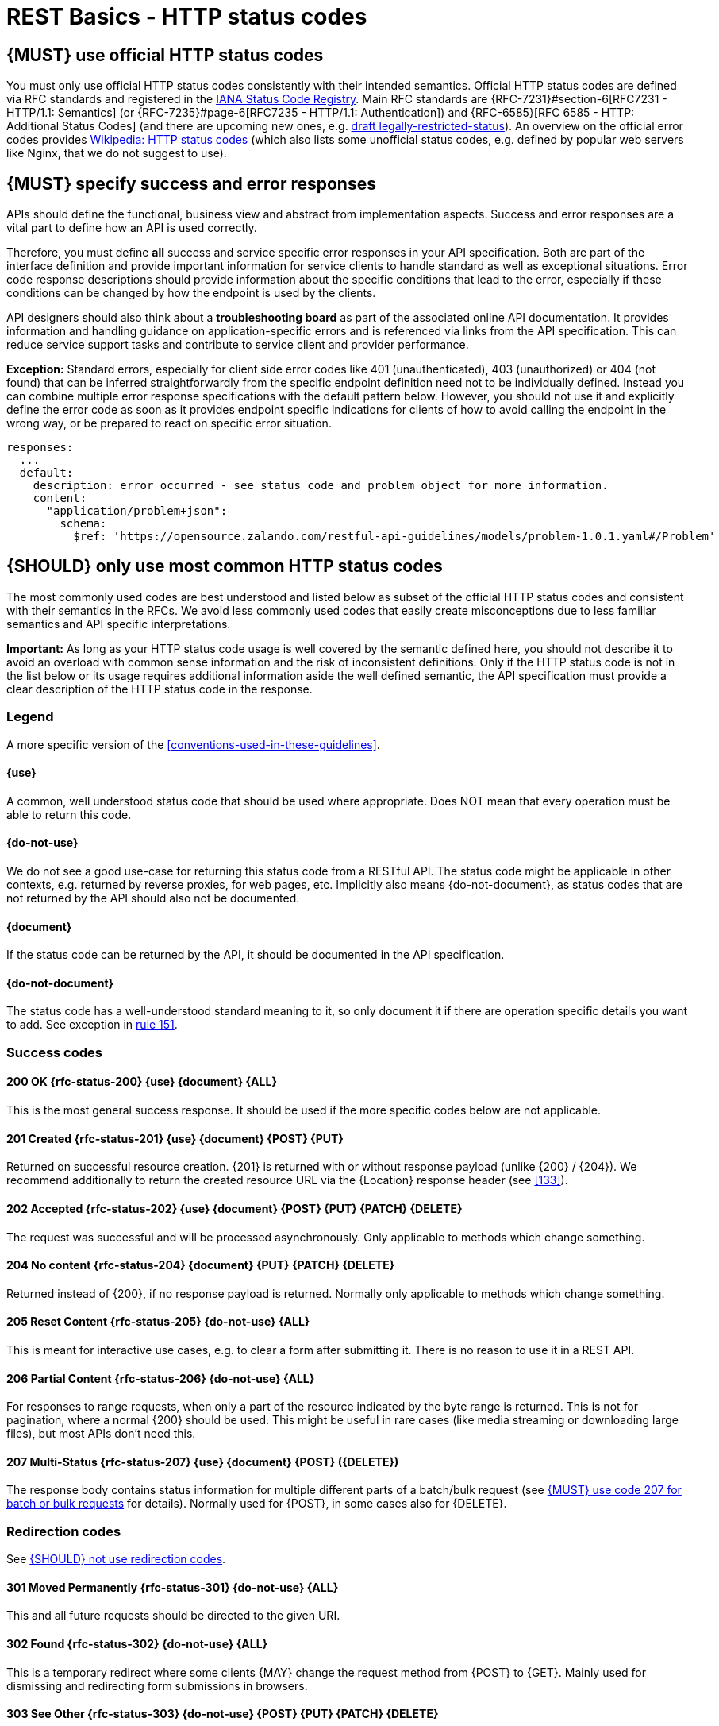 [[http-status-codes-and-errors]]
= REST Basics - HTTP status codes


[#243]
== {MUST} use official HTTP status codes

You must only use official HTTP status codes consistently with their intended
semantics. Official HTTP status codes are defined via RFC standards and
registered in the https://www.iana.org/assignments/http-status-codes/http-status-codes.xhtml[IANA
Status Code Registry]. Main RFC standards are {RFC-7231}#section-6[RFC7231 - HTTP/1.1: Semantics]
(or {RFC-7235}#page-6[RFC7235 - HTTP/1.1: Authentication]) 
and {RFC-6585}[RFC 6585 - HTTP: Additional Status Codes] (and there are upcoming new ones, e.g.
https://tools.ietf.org/html/draft-tbray-http-legally-restricted-status-05[draft
legally-restricted-status]). An overview on the official error codes provides
https://en.wikipedia.org/wiki/List_of_HTTP_status_codes[Wikipedia: HTTP status
codes] (which also lists some unofficial status codes, e.g. defined by popular
web servers like Nginx, that we do not suggest to use).


[#151]
== {MUST} specify success and error responses

APIs should define the functional, business view and abstract from
implementation aspects. Success and error responses are a vital part to
define how an API is used correctly.

Therefore, you must define **all** success and service specific error
responses in your API specification. Both are part of the interface definition
and provide important information for service clients to handle standard as
well as exceptional situations.
Error code response descriptions should provide information about the specific 
conditions that lead to the error, especially if these conditions can be 
changed by how the endpoint is used by the clients. 

API designers should also think about a **troubleshooting board** as part of
the associated online API documentation. It provides information and handling
guidance on application-specific errors and is referenced via links from the
API specification. This can reduce service support tasks and contribute to
service client and provider performance.

**Exception:** Standard errors, especially for client side error codes 
like 401 (unauthenticated), 403 (unauthorized) or 404 (not found) that can be 
inferred straightforwardly from the specific endpoint definition need not to be 
individually defined. Instead you can combine multiple error response specifications 
with the default pattern below. However, you should not use it and explicitly 
define the error code as soon as it provides endpoint specific indications 
for clients of how to avoid calling the endpoint in the wrong way,
or be prepared to react on specific error situation.

[source,yaml]
----
responses:
  ...
  default:
    description: error occurred - see status code and problem object for more information.
    content:
      "application/problem+json":
        schema:
          $ref: 'https://opensource.zalando.com/restful-api-guidelines/models/problem-1.0.1.yaml#/Problem'
----


[#150]
== {SHOULD} only use most common HTTP status codes

The most commonly used codes are best understood and listed below as subset of
the official HTTP status codes and consistent with their semantics in the RFCs.
We avoid less commonly used codes that easily create misconceptions due to
less familiar semantics and API specific interpretations.

**Important:** As long as your HTTP status code usage is well covered by the
semantic defined here, you should not describe it to avoid an overload with
common sense information and the risk of inconsistent definitions. Only if the
HTTP status code is not in the list below or its usage requires additional
information aside the well defined semantic, the API specification must provide
a clear description of the HTTP status code in the response.

[[status-code-legend]]
=== Legend

A more specific version of the <<conventions-used-in-these-guidelines>>.

[[status-code-use]]
==== {use}
A common, well understood status code that should be used where appropriate.
Does NOT mean that every operation must be able to return this code.

[[status-code-do-not-use]]
==== {do-not-use}
We do not see a good use-case for returning this status code from a RESTful API.
The status code might be applicable in other contexts, e.g. returned by reverse
proxies, for web pages, etc. Implicitly also means {do-not-document}, as
status codes that are not returned by the API should also not be documented.

[[status-code-document]]
==== {document}
If the status code can be returned by the API, it should be documented in the
API specification.

[[status-code-do-not-document]]
==== {do-not-document}
The status code has a well-understood standard meaning to it, so only document
it if there are operation specific details you want to add. See exception in
<<151, rule 151>>.

[[success-codes]]
=== Success codes


[[status-code-200]]
==== 200 OK {rfc-status-200} {use} {document} {ALL}
[.indent]
This is the most general success response. It should be used if the more
specific codes below are not applicable.


[[status-code-201]]
==== 201 Created {rfc-status-201} {use} {document} {POST} {PUT}
[.indent]
Returned on successful resource creation.
{201} is returned with or without response payload (unlike {200} / {204}).
We recommend additionally to return the created resource URL via the {Location}
response header (see <<133>>).


[[status-code-202]]
==== 202 Accepted {rfc-status-202} {use} {document} {POST} {PUT} {PATCH} {DELETE}
[.indent]
The request was successful and will be processed asynchronously.
Only applicable to methods which change something.


[[status-code-204]]
==== 204 No content {rfc-status-204} {document} {PUT} {PATCH} {DELETE}
[.indent]
Returned instead of {200}, if no response payload is returned.
Normally only applicable to methods which change something.


[.do-not-use]
[[status-code-205]]
==== 205 Reset Content {rfc-status-205} {do-not-use} {ALL}
[.indent]
This is meant for interactive use cases, e.g. to clear a form after submitting
it. There is no reason to use it in a REST API.


[.do-not-use]
[[status-code-206]]
==== 206 Partial Content {rfc-status-206} {do-not-use} {ALL}
[.indent]
For responses to range requests, when only a part of the resource indicated by
the byte range is returned. This is not for pagination, where a normal {200}
should be used. This might be useful in rare cases (like media streaming or
downloading large files), but most APIs don't need this.


[[status-code-207]]
==== 207 Multi-Status {rfc-status-207} {use} {document} {POST} ({DELETE})
[.indent]
The response body contains status information for multiple different parts of a
batch/bulk request (see <<152>> for details). Normally used for {POST}, in some
cases also for {DELETE}.


[[redirection-codes]]
=== Redirection codes

See <<250>>.


[.do-not-use]
[[status-code-301]]
==== 301 Moved Permanently {rfc-status-301} {do-not-use} {ALL}
[.indent]
This and all future requests should be directed to the
given URI.


[.do-not-use]
[[status-code-302]]
==== 302 Found {rfc-status-302} {do-not-use} {ALL}
[.indent]
This is a temporary redirect where some clients {MAY} change the request method
from {POST} to {GET}. Mainly used for dismissing and redirecting form
submissions in browsers. 


[.do-not-use]
[[status-code-303]]
==== 303 See Other {rfc-status-303} {do-not-use} {POST} {PUT} {PATCH} {DELETE}
[.indent]
The response to the request can be found under another URI using a
{GET} method. A disambiguated version of {302} for the case where the client
{MUST} change the method to {GET}.


[[status-code-304]]
==== 304 Not Modified {rfc-status-304} {document} {GET} {HEAD}
[.indent]
Indicates that a conditional {GET} or {HEAD} request would have resulted in
{200} response if it were not for the fact that the condition evaluated to false
i.e. resource has not been modified since the date or version passed via request
headers {If-Modified-Since} or {If-None-Match}. For {PUT}/{PATCH}/{DELETE}
requests, use {412} instead.

[.do-not-use]
[[status-code-307]]
==== 307 Temporary Redirect {rfc-status-307} {do-not-use} {ALL}
[.indent]
The response to the request can be found under another URI. A disambiguated
version of {302} where the client {MUST} keep the same method as the
original request.


[.do-not-use]
[[status-code-308]]
==== 308 Permanent Redirect {rfc-status-308} {do-not-use} {ALL}
[.indent]
Similar to {307}, but the client should persist the new URI. Applicable more to
browsers. For APIs, the URI should be explicitly fixed at the source instead of
being implicitly kept in some state based on a previous redirect.


[[client-side-error-codes]]
=== Client side error codes

[[status-code-400]]
==== 400 Bad Request {rfc-status-400} {use} {document} {ALL}
[.indent]
Unspecific client error indicating that the server cannot process the request
due to something that is perceived to be a client error (e.g. malformed request
syntax, invalid request). Should also be delivered in case of input payload
fails business logic / semantic validation (instead of using {422}).


[[status-code-401]]
==== 401 Unauthorized {rfc-status-401} {use} {do-not-document} {ALL}
[.indent]
Actually *Unauthenticated*. The credentials are missing or not valid for the
target resource. For an API, this usually means that the provided token or
cookie is not valid. As this can happen for almost every endpoint, APIs should
normally not document this.


[[status-code-403]]
==== 403 Forbidden {rfc-status-403} {do-not-document} {ALL}
[.indent]
The user is not authorized to use this resource. For an API, this can mean that
the request's token was valid, but was missing a scope for this endpoint. Or
that some object-specific authorization failed. We recommend only documenting
the second case.


[[status-code-404]]
==== 404 Not found {rfc-status-404} {do-not-document} {ALL}
[.indent]
The target resource was not found. This will be returned by most (not documented) paths on most
APIs, and for endpoints with parameters when those parameters don't map to an
existing entity. For a {PUT} endpoint which only supports updating existing
resources, this might be returned if the resource does not exist. Apart from
these special cases, this does not need to be documented.


[[status-code-405]]
==== 405 Method Not Allowed {rfc-status-405} {document} {ALL}
[.indent]
The request method is not supported for this resource. In theory, this can be
returned for all resources for all the methods except the ones documented. Using
this response code for an existing endpoint (usually with path parameter) only
makes sense if it depends on some internal resource state whether a specific
method is allowed, e.g. an order can only be canceled via {DELETE} until the
shipment leaves the warehouse. *Do not use it unless you have such a special use
case, but then make sure to document it, making it clear why a resource might
not support a method.*


[[status-code-406]]
==== 406 Not Acceptable {rfc-status-406} {do-not-document} {ALL}
[.indent]
Resource only supports generating content with content-types that are not listed
in the {Accept} header sent in the request.


[.do-not-use]
[[status-code-408]]
==== 408 Request timeout {rfc-status-408} {do-not-use} {ALL}
[.indent]
The server times out waiting for the request to arrive. For APIs, this should
not be used.


[[status-code-409]]
==== 409 Conflict {rfc-status-409} {document} {POST} {PUT} {PATCH} {DELETE}
[.indent]
The request cannot be completed due to conflict with the current state of the
target resource. For example, you may get a {409} response when updating a
resource that is older than the existing one on the server, resulting in a
version control conflict. If this is used, it {MUST} be documented. For
successful robust creation of resources ({PUT} or {POST}) you should always
return {200} or {204} and not {409}, even if the resource exists already. If any
`If-*` headers cause a conflict, you should use {412} and not {409}. Only
applicable to methods which change something.


[[status-code-410]]
==== 410 Gone {rfc-status-410} {do-not-document} {ALL}
[.indent]
The resource does not exist any longer (but did exist in the past), and will
most likely not exist in the future. This can be used e.g. when accessing a
resource that has intentionally been deleted. This normally does not need to be
documented, unless there is a specific need to distinguish this case from the
normal {404}.


[[status-code-411]]
==== 411 Length Required {rfc-status-411} {document} {POST} {PUT} {PATCH}
[.indent]
The server requires a {Content-Length} header for this request. This is normally
only relevant for large media uploads. The corresponding header parameter should
be marked as required. If used, it {MUST} to be documented (and explained). Only
applicable for methods with a request body.


[[status-code-412]]
==== 412 Precondition Failed {rfc-status-412} {do-not-document} {PUT} {PATCH} {DELETE}
[.indent]
Returned for conditional requests, e.g. {If-Match} if the condition failed. Used
for optimistic locking. Normally only applicable to methods that change
something. For {HEAD}/{GET} requests, use {304} instead.


[[status-code-415]]
==== 415 Unsupported Media Type {rfc-status-415} {do-not-document} {POST} {PUT} {PATCH}
[.indent]
The client did not provide a supported content-type for the request body.
Only applicable to methods with a request body.


[.do-not-use]
[[status-code-417]]
==== 417 Expectation Failed {rfc-status-417} {do-not-use} {ALL}
[.indent]
Returned when the client used an {Expect} header which the server does not
support. The only defined value for the {Expect} header is very technical and
does not belong in an API.


[.do-not-use]
[[status-code-418]]
==== 418 I'm a teapot 🫖 (Unused) {rfc-status-418} {do-not-use} {ALL}
[.indent]
Only use if you are implementing an API for a teapot that does not support
brewing coffee. Response defined for April's Fools in
https://www.rfc-editor.org/rfc/rfc2324.html[RFC 2324].


[.do-not-use]
[[status-code-422]]
==== 422 Unprocessable Content {rfc-status-422} {do-not-use} {ALL}
[.indent]
The server understands the content type, but is unable to process the content.
We do not recommend this code to be used as {400} already covers most use-cases
and there does not seem to be a clear benefit to differentiating between them.


[[status-code-423]]
==== 423 Locked {rfc-status-423} {PUT} {PATCH} {DELETE}
[.indent]
Pessimistic locking, e.g. processing states.


[[status-code-428]]
==== 428 Precondition Required {rfc-status-428} {do-not-document} {ALL}
[.indent]
Server requires the request to be conditional, e.g. to make sure that the "lost
update problem" is avoided (see <<182>>). Instead of documenting this
response status, the required headers should be documented (and marked
as required).


[[status-code-429]]
==== 429 Too many requests {rfc-status-429} {use} {do-not-document} {ALL}
[.indent]
The client is not abiding by the rate limits in place and has sent too many
requests (see <<153>>).


=== Server side error codes

[[status-code-500]]
==== 500 Internal Server Error {rfc-status-500} {do-not-document} {ALL}
[.indent]
A generic error indication for an unexpected server
execution problem (here, client retry may be sensible)


[[status-code-501]]
==== 501 Not Implemented {rfc-status-501} {ALL}
[.indent]
Server cannot fulfill the request (usually implies future
availability, e.g. new feature).


[[status-code-503]]
==== 503 Service Unavailable {rfc-status-503} {do-not-document} {ALL}
[.indent]
Service is (temporarily) not available (e.g. if a
required component or downstream service is not available) -- client retry may
be sensible. If possible, the service should indicate how long the client
should wait by setting the {Retry-After} header.



[#220]
== {MUST} use most specific HTTP status codes

You must use the most specific HTTP status code when returning information
about your request processing status or error situations.


[#152]
== {MUST} use code 207 for batch or bulk requests

Some APIs are required to provide either _batch_ or _bulk_ requests using
{POST} for performance reasons, i.e. for communication and processing
efficiency. In this case services may be in need to signal multiple response
codes for each part of a batch or bulk request. As HTTP does not provide
proper guidance for handling batch/bulk requests and responses, we herewith
define the following approach:

* A batch or bulk request *always* responds with HTTP status code {207}
  unless a non-item-specific failure occurs.

* A batch or bulk request *may* return {4xx}/{5xx} status codes, if the
  failure is non-item-specific and cannot be restricted to individual items of
  the batch or bulk request, e.g. in case of overload situations or general
  service failures.

* A batch or bulk response with status code {207} *always* returns as payload
  a multi-status response containing item specific status and/or monitoring
  information for each part of the batch or bulk request.

**Note:** These rules apply _even in the case_ that processing of all
individual parts _fail_ or each part is executed _asynchronously_!

The rules are intended to allow clients to act on batch and bulk responses in
a consistent way by inspecting the individual results. We explicitly reject
the option to apply {200} for a completely successful batch as proposed in
Nakadi's https://nakadi.io/manual.html#/event-types/name/events_post[`POST
/event-types/{name}/events`] as short cut without inspecting the result, as we
want to avoid  risks and expect clients to handle partial
batch failures anyway.

The bulk or batch response may look as follows:

[source,yaml]
----
BatchOrBulkResponse:
  description: batch response object.
  type: object
  properties:
    items:
      type: array
      items:
        type: object
        properties:
          id:
            description: Identifier of batch or bulk request item.
            type: string
          status:
            description: >
              Response status value. A number or extensible enum describing
              the execution status of the batch or bulk request items.
            type: string
            x-extensible-enum: [...]
          description:
            description: >
              Human readable status description and containing additional
              context information about failures etc.
            type: string
        required: [id, status]
----

*Note*: while a _batch_ defines a collection of requests triggering
independent processes, a _bulk_ defines a collection of independent
resources created or updated together in one request. With respect to
response processing this distinction normally does not matter.


[#153]
== {MUST} use code 429 with headers for rate limits

APIs that wish to manage the request rate of clients must use the {429} (Too
Many Requests) response code, if the client exceeded the request rate (see
{RFC-6585}[RFC 6585]). Such responses must also contain header information
providing further details to the client. There are two approaches a service
can take for header information:

* Return a {Retry-After} header indicating how long the client ought to wait
  before making a follow-up request. The Retry-After header can contain a HTTP
  date value to retry after or the number of seconds to delay. Either is
  acceptable but APIs should prefer to use a delay in seconds.
* Return a trio of `X-RateLimit` headers. These headers (described below) allow
  a server to express a service level in the form of a number of allowing
  requests within a given window of time and when the window is reset.

The `X-RateLimit` headers are:

* `X-RateLimit-Limit`: The maximum number of requests that the client is
  allowed to make in this window.
* `X-RateLimit-Remaining`: The number of requests allowed in the current
  window.
* `X-RateLimit-Reset`: The relative time in seconds when the rate limit window
  will be reset. **Beware** that this is different to Github and Twitter's
  usage of a header with the same name which is using UTC epoch seconds
  instead.

The reason to allow both approaches is that APIs can have different
needs. Retry-After is often sufficient for general load handling and
request throttling scenarios and notably, does not strictly require the
concept of a calling entity such as a tenant or named account. In turn
this allows resource owners to minimise the amount of state they have to
carry with respect to client requests. The 'X-RateLimit' headers are
suitable for scenarios where clients are associated with pre-existing
account or tenancy structures. 'X-RateLimit' headers are generally
returned on every request and not just on a 429, which implies the
service implementing the API is carrying sufficient state to track the
number of requests made within a given window for each named entity.


[#176]
== {MUST} support problem JSON

{RFC-9457}[RFC 9457] defines a Problem JSON object using the media type
`application/problem+json` to provide an extensible human and machine readable
failure information beyond the HTTP response status code to transports the
failure kind (`type` / `title`) and the failure cause and location (`instant` /
`detail`). To make best use of this additional failure information, every
endpoints must be capable of returning a Problem JSON on client usage errors
({4xx} status codes) as well as server side processing errors ({5xx} status
codes).

*Note:* Clients must be robust and *not rely* on a Problem JSON object
being returned, since (a) failure responses may be created by infrastructure
components not aware of this guideline or (b) service may be unable to comply
with this guideline in certain error situations.

*Hint:* The media type `application/problem+json` is often not implemented as
a subset of `application/json` by libraries and services! Thus clients need to
include `application/problem+json` in the {Accept}-Header to trigger delivery
of the extended failure information.

The OpenAPI schema definition of the Problem JSON object can be found
https://opensource.zalando.com/restful-api-guidelines/models/problem-1.0.1.yaml[on
GitHub]. You can reference it by using:

[source,yaml]
----
responses:
  503:
    description: Service Unavailable
    content:
      "application/problem+json":
        schema:
          $ref: 'https://opensource.zalando.com/restful-api-guidelines/models/problem-1.0.1.yaml#/Problem'
----

You may define custom problem types as extensions of the Problem JSON object
if your API needs to return specific, additional, and more detailed error
information.

*Note:* Problem `type` and `instance` identifiers in our APIs are not meant
to be resolved. {RFC-9457}[RFC 9457] encourages that problem types are URI
references that point to human-readable documentation, *but* we deliberately
decided against that, as all important parts of the API must be documented
using <<101, OpenAPI>> anyway. In addition, URLs tend to be fragile and not
very stable over longer periods because of organizational and documentation
changes and descriptions might easily get out of sync.

In order to stay compatible with {RFC-9457}[RFC 9457] we proposed to use
https://tools.ietf.org/html/rfc3986#section-4.1[relative URI references]
usually defined by `absolute-path [ '?' query ] [ '#' fragment ]` as simplified
identifiers in `type` and `instance` fields:

* `/problems/out-of-stock`
* `/problems/insufficient-funds`
* `/problems/user-deactivated`
* `/problems/connection-error#read-timeout`

*Hint:* The use of https://tools.ietf.org/html/rfc3986#section-4.3[absolute
URIs] is not forbidden but strongly discouraged. If you use absolute URIs,
please reference https://opensource.zalando.com/restful-api-guidelines/models/problem-1.0.0.yaml#/Problem[problem-1.0.0.yaml#/Problem] instead.


[#177]
== {MUST} not expose stack traces

Stack traces contain implementation details that are not part of an API,
and on which clients should never rely. Moreover, stack traces can leak
sensitive information that partners and third parties are not allowed to
receive and may disclose insights about vulnerabilities to attackers.

[#250]
== {SHOULD} not use redirection codes

We generally do not recommend using redirection codes for most API cases (except
for {304}, which is not really a redirection code). Usually you would use the
redirection to migrate clients to a new service location. However, this is
better accomplished by one of the following.

1. Changing the clients to use the new location in the first place, avoiding the
need for redirection.
2. Redirecting the traffic behind the API layer (e.g. in the reverse proxy or
the app itself) without the client having to be involved.
3. Deprecating the endpoint and removing it as described in <<deprecation>>.

For idempotent {POST} cases, where you want to inform the client that a resource
already exists at a certain location, you should instead use {200} with the
{Location} header set. This is along the same lines as the creation case where
{201} is used instead. See also <<229>>.

For non-idempotent {POST} cases, where you want to inform the client that the
resource has already been created and cannot be created again (e.g. payment),
you should return {409} instead of redirecting to make the error case
more explicit.

